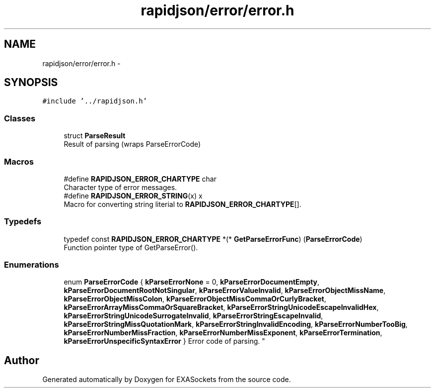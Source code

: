 .TH "rapidjson/error/error.h" 3 "Thu Nov 3 2016" "Version 0.9" "EXASockets" \" -*- nroff -*-
.ad l
.nh
.SH NAME
rapidjson/error/error.h \- 
.SH SYNOPSIS
.br
.PP
\fC#include '\&.\&./rapidjson\&.h'\fP
.br

.SS "Classes"

.in +1c
.ti -1c
.RI "struct \fBParseResult\fP"
.br
.RI "Result of parsing (wraps ParseErrorCode) "
.in -1c
.SS "Macros"

.in +1c
.ti -1c
.RI "#define \fBRAPIDJSON_ERROR_CHARTYPE\fP   char"
.br
.RI "Character type of error messages\&. "
.ti -1c
.RI "#define \fBRAPIDJSON_ERROR_STRING\fP(x)   x"
.br
.RI "Macro for converting string literial to \fBRAPIDJSON_ERROR_CHARTYPE\fP[]\&. "
.in -1c
.SS "Typedefs"

.in +1c
.ti -1c
.RI "typedef const \fBRAPIDJSON_ERROR_CHARTYPE\fP *(* \fBGetParseErrorFunc\fP) (\fBParseErrorCode\fP)"
.br
.RI "Function pointer type of GetParseError()\&. "
.in -1c
.SS "Enumerations"

.in +1c
.ti -1c
.RI "enum \fBParseErrorCode\fP { \fBkParseErrorNone\fP = 0, \fBkParseErrorDocumentEmpty\fP, \fBkParseErrorDocumentRootNotSingular\fP, \fBkParseErrorValueInvalid\fP, \fBkParseErrorObjectMissName\fP, \fBkParseErrorObjectMissColon\fP, \fBkParseErrorObjectMissCommaOrCurlyBracket\fP, \fBkParseErrorArrayMissCommaOrSquareBracket\fP, \fBkParseErrorStringUnicodeEscapeInvalidHex\fP, \fBkParseErrorStringUnicodeSurrogateInvalid\fP, \fBkParseErrorStringEscapeInvalid\fP, \fBkParseErrorStringMissQuotationMark\fP, \fBkParseErrorStringInvalidEncoding\fP, \fBkParseErrorNumberTooBig\fP, \fBkParseErrorNumberMissFraction\fP, \fBkParseErrorNumberMissExponent\fP, \fBkParseErrorTermination\fP, \fBkParseErrorUnspecificSyntaxError\fP }
.RI "Error code of parsing\&. ""
.br
.in -1c
.SH "Author"
.PP 
Generated automatically by Doxygen for EXASockets from the source code\&.
